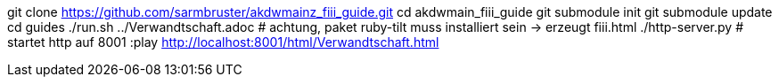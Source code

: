 git clone https://github.com/sarmbruster/akdwmainz_fiii_guide.git
cd akdwmain_fiii_guide
git submodule init
git submodule update
cd guides
./run.sh ../Verwandtschaft.adoc   # achtung, paket ruby-tilt muss installiert sein -> erzeugt fiii.html
./http-server.py  # startet http auf 8001
:play http://localhost:8001/html/Verwandtschaft.html
